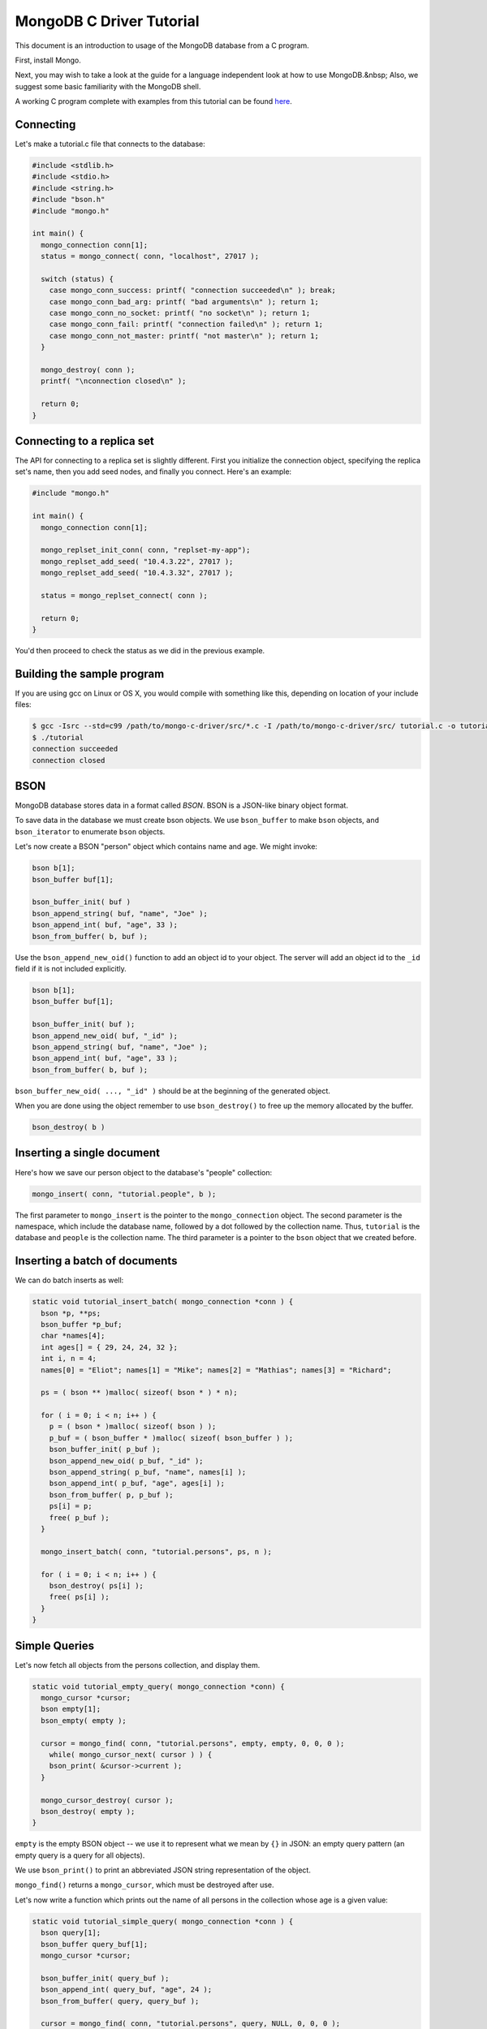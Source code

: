 MongoDB C Driver Tutorial
=========================


This document is an introduction to usage of the MongoDB database from a C program.

First, install Mongo.

Next, you may wish to take a look at the guide for a language independent look at how
to use MongoDB.&nbsp; Also, we suggest some basic familiarity with the MongoDB shell.

A working C program complete with examples from this tutorial can be found
`here <https://gist.github.com/920297>`_.

Connecting
----------

Let's make a tutorial.c file that connects to the database:

.. code-block:: c

    #include <stdlib.h>
    #include <stdio.h>
    #include <string.h>
    #include "bson.h"
    #include "mongo.h"

    int main() {
      mongo_connection conn[1];
      status = mongo_connect( conn, "localhost", 27017 );

      switch (status) {
        case mongo_conn_success: printf( "connection succeeded\n" ); break;
        case mongo_conn_bad_arg: printf( "bad arguments\n" ); return 1;
        case mongo_conn_no_socket: printf( "no socket\n" ); return 1;
        case mongo_conn_fail: printf( "connection failed\n" ); return 1;
        case mongo_conn_not_master: printf( "not master\n" ); return 1;
      }

      mongo_destroy( conn );
      printf( "\nconnection closed\n" );

      return 0;
    }

Connecting to a replica set
---------------------------

The API for connecting to a replica set is slightly different. First you initialize
the connection object, specifying the replica set's name, then you add seed nodes,
and finally you connect. Here's an example:

.. code-block:: c

    #include "mongo.h"

    int main() {
      mongo_connection conn[1];

      mongo_replset_init_conn( conn, "replset-my-app");
      mongo_replset_add_seed( "10.4.3.22", 27017 );
      mongo_replset_add_seed( "10.4.3.32", 27017 );

      status = mongo_replset_connect( conn );

      return 0;
    }

You'd then proceed to check the status as we did in the previous example.

Building the sample program
---------------------------

If you are using gcc on Linux or OS X, you would compile with something like this, depending on location of your include files:

.. code-block:: bash

    $ gcc -Isrc --std=c99 /path/to/mongo-c-driver/src/*.c -I /path/to/mongo-c-driver/src/ tutorial.c -o tutorial
    $ ./tutorial
    connection succeeded
    connection closed

BSON
----

MongoDB database stores data in a format called *BSON*. BSON is a JSON-like binary object format.

To save data in the database we must create bson objects. We use ``bson_buffer`` to make ``bson``
objects, ``and bson_iterator`` to enumerate ``bson`` objects.

Let's now create a BSON "person" object which contains name and age. We might invoke:

.. code-block:: c

  bson b[1];
  bson_buffer buf[1];

  bson_buffer_init( buf )
  bson_append_string( buf, "name", "Joe" );
  bson_append_int( buf, "age", 33 );
  bson_from_buffer( b, buf );

Use the ``bson_append_new_oid()`` function to add an object id to your object.
The server will add an object id to the ``_id`` field if it is not included explicitly.

.. code-block:: c

    bson b[1];
    bson_buffer buf[1];

    bson_buffer_init( buf );
    bson_append_new_oid( buf, "_id" );
    bson_append_string( buf, "name", "Joe" );
    bson_append_int( buf, "age", 33 );
    bson_from_buffer( b, buf );

``bson_buffer_new_oid( ..., "_id" )`` should be at the beginning of the generated object.

When you are done using the object remember to use ``bson_destroy()`` to free up the memory allocated by the buffer.

.. code-block:: c

    bson_destroy( b )

Inserting a single document
---------------------------

Here's how we save our person object to the database's "people" collection:

.. code-block:: c

    mongo_insert( conn, "tutorial.people", b );

The first parameter to ``mongo_insert`` is the pointer to the ``mongo_connection``
object. The second parameter is the namespace, which include the database name, followed
by a dot followed by the collection name. Thus, ``tutorial`` is the database and ``people``
is the collection name. The third parameter is a pointer to the ``bson`` object that
we created before.

Inserting a batch of documents
------------------------------

We can do batch inserts as well:

.. code-block:: c

    static void tutorial_insert_batch( mongo_connection *conn ) {
      bson *p, **ps;
      bson_buffer *p_buf;
      char *names[4];
      int ages[] = { 29, 24, 24, 32 };
      int i, n = 4;
      names[0] = "Eliot"; names[1] = "Mike"; names[2] = "Mathias"; names[3] = "Richard";

      ps = ( bson ** )malloc( sizeof( bson * ) * n);

      for ( i = 0; i < n; i++ ) {
        p = ( bson * )malloc( sizeof( bson ) );
        p_buf = ( bson_buffer * )malloc( sizeof( bson_buffer ) );
        bson_buffer_init( p_buf );
        bson_append_new_oid( p_buf, "_id" );
        bson_append_string( p_buf, "name", names[i] );
        bson_append_int( p_buf, "age", ages[i] );
        bson_from_buffer( p, p_buf );
        ps[i] = p;
        free( p_buf );
      }

      mongo_insert_batch( conn, "tutorial.persons", ps, n );

      for ( i = 0; i < n; i++ ) {
        bson_destroy( ps[i] );
        free( ps[i] );
      }
    }

Simple Queries
--------------

Let's now fetch all objects from the persons collection, and display them.

.. code-block:: c

    static void tutorial_empty_query( mongo_connection *conn) {
      mongo_cursor *cursor;
      bson empty[1];
      bson_empty( empty );

      cursor = mongo_find( conn, "tutorial.persons", empty, empty, 0, 0, 0 );
        while( mongo_cursor_next( cursor ) ) {
        bson_print( &cursor->current );
      }

      mongo_cursor_destroy( cursor );
      bson_destroy( empty );
    }

``empty`` is the empty BSON object \-\- we use it to represent what we
mean by ``{}`` in JSON: an empty query pattern (an empty query is a query for all objects).

We use ``bson_print()`` to print an abbreviated JSON string representation of the object.

``mongo_find()`` returns a ``mongo_cursor``, which must be destroyed after use.

Let's now write a function which prints out the name of all persons in the collection
whose age is a given value:

.. code-block:: c

    static void tutorial_simple_query( mongo_connection *conn ) {
      bson query[1];
      bson_buffer query_buf[1];
      mongo_cursor *cursor;

      bson_buffer_init( query_buf );
      bson_append_int( query_buf, "age", 24 );
      bson_from_buffer( query, query_buf );

      cursor = mongo_find( conn, "tutorial.persons", query, NULL, 0, 0, 0 );
      while( mongo_cursor_next( cursor ) ) {
        bson_iterator it[1];
        if ( bson_find( it, &cursor->current, "name" )) {
          printf( "name: %s\n", bson_iterator_string( it ) );
        }
      }

      bson_destroy( query );
    }

Our query above, written as JSON, is of the form

.. code-block:: javascript

    { age : 24 }

In the mongo shell (which uses javascript), we could invoke:

.. code-block:: javascript

    use tutorial;
    db.persons.find( { age : 24 } );

Complex Queries
---------------

Sometimes we want to do more then a simple query. We may want the results to
be sorted in a special way, or what the query to use a certain index.

Let's now make the results from previous query be sorted alphabetically by name.
To do this, we change the query statement from:

.. code-block:: c

    bson_buffer_init( query_buf );
    bson_append_int( query_buf, "age", 24 );
    bson_from_buffer( query, query_buf );

to:

.. code-block:: c

    bson_buffer_init( query_buf );
      bson_append_start_object( query_buf, "$query" );
        bson_append_int( query_buf, "age", 24 );
      bson_append_finish_object( query_buf );

      bson_append_start_object( query_buf, "$orderby" );
        bson_append_int( query_buf, "name", 1);
      bson_append_finish_object( query_buf );
    bson_from_buffer( query, query_buf );

Indexing
--------

Let's suppose we want to have an index on age so that our queries are fast. Here's
how we can create that index:

.. code-block:: c

    static void tutorial_index( mongo_connection * conn ) {
      bson key[1];
      bson_buffer key_buf[1];

      bson_buffer_init( key_buf );
      bson_append_int( key_buf, "name", 1 );
      bson_from_buffer( key, key_buf );

      mongo_create_index( conn, "tutorial.persons", key, 0, NULL );

      bson_destroy( key );

      printf( "simple index created on \"name\"\n" );

      bson_buffer_init( key_buf );
      bson_append_int( key_buf, "age", 1 );
      bson_append_int( key_buf, "name", 1 );
      bson_from_buffer( key, key_buf );

      mongo_create_index( conn, "tutorial.persons", key, 0, NULL );

      bson_destroy( key );

      printf( "compound index created on \"age\", \"name\"\n" );
    }


Updating documents
------------------

Use the ``mongo_update()`` function to perform a updates.
For example the following update in the MongoDB shell:

.. code-block:: javascript

    use tutorial
    db.persons.update( { name : 'Joe', age : 33 },
                       { $inc : { visits : 1 } } )

is equivalent to the following C function:

.. code-block:: c

    static void tutorial_update( mongo_connection *conn ) {
      bson cond[1], op[1];
      bson_buffer cond_buf[1], op_buf[1];

      bson_buffer_init( cond_buf );
      bson_append_string( cond_buf, "name", "Joe");
      bson_append_int( cond_buf, "age", 33);
      bson_from_buffer( cond, cond_buf );

      bson_buffer_init( op_buf );
      bson_append_start_object( op_buf, "$inc" );
      bson_append_int( op_buf, "visits", 1 );
      bson_append_finish_object( op_buf );
      bson_from_buffer( op, op_buf );

      mongo_update(conn, "tutorial.persons", cond, op, 0);

      bson_destroy( cond );
      bson_destroy( op );
    }

Further Reading
---------------

This overview just touches on the basics of using Mongo from C.
